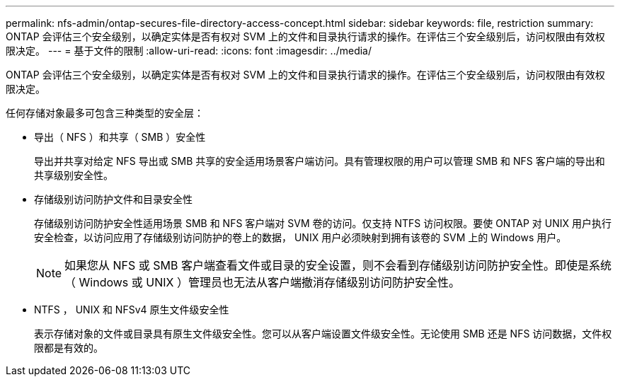---
permalink: nfs-admin/ontap-secures-file-directory-access-concept.html 
sidebar: sidebar 
keywords: file, restriction 
summary: ONTAP 会评估三个安全级别，以确定实体是否有权对 SVM 上的文件和目录执行请求的操作。在评估三个安全级别后，访问权限由有效权限决定。 
---
= 基于文件的限制
:allow-uri-read: 
:icons: font
:imagesdir: ../media/


[role="lead"]
ONTAP 会评估三个安全级别，以确定实体是否有权对 SVM 上的文件和目录执行请求的操作。在评估三个安全级别后，访问权限由有效权限决定。

任何存储对象最多可包含三种类型的安全层：

* 导出（ NFS ）和共享（ SMB ）安全性
+
导出并共享对给定 NFS 导出或 SMB 共享的安全适用场景客户端访问。具有管理权限的用户可以管理 SMB 和 NFS 客户端的导出和共享级别安全性。

* 存储级别访问防护文件和目录安全性
+
存储级别访问防护安全性适用场景 SMB 和 NFS 客户端对 SVM 卷的访问。仅支持 NTFS 访问权限。要使 ONTAP 对 UNIX 用户执行安全检查，以访问应用了存储级别访问防护的卷上的数据， UNIX 用户必须映射到拥有该卷的 SVM 上的 Windows 用户。

+
[NOTE]
====
如果您从 NFS 或 SMB 客户端查看文件或目录的安全设置，则不会看到存储级别访问防护安全性。即使是系统（ Windows 或 UNIX ）管理员也无法从客户端撤消存储级别访问防护安全性。

====
* NTFS ， UNIX 和 NFSv4 原生文件级安全性
+
表示存储对象的文件或目录具有原生文件级安全性。您可以从客户端设置文件级安全性。无论使用 SMB 还是 NFS 访问数据，文件权限都是有效的。


